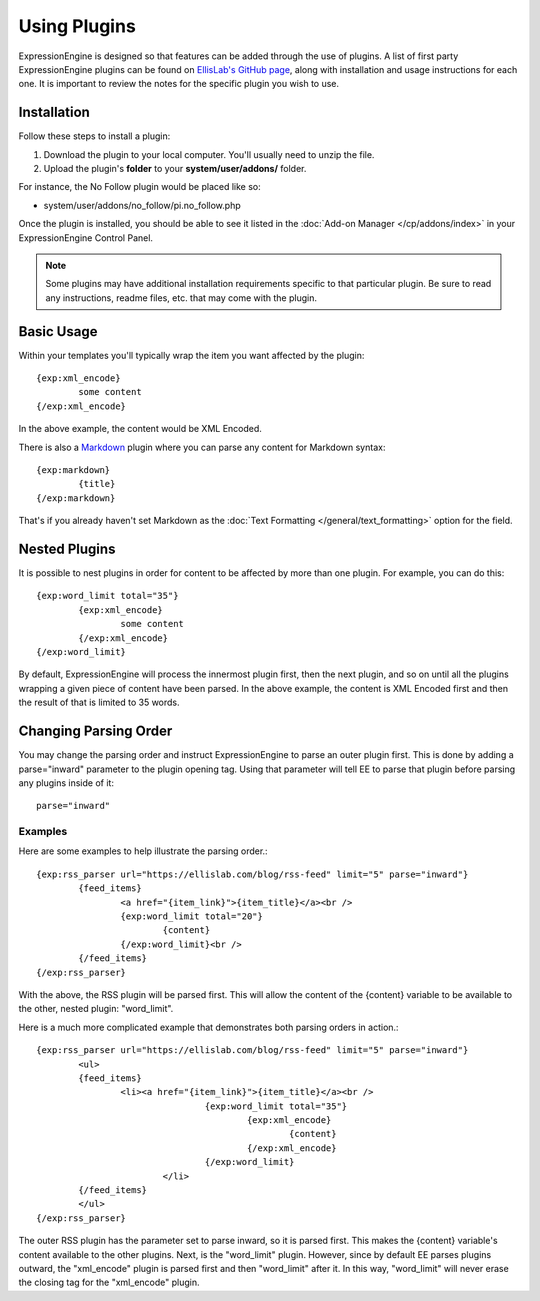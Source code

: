 Using Plugins
=============

ExpressionEngine is designed so that features can be added through the
use of plugins. A list of first party ExpressionEngine plugins can be
found on `EllisLab's GitHub page <https://github.com/EllisLab/>`_, along
with installation and usage instructions for each one. It is important
to review the notes for the specific plugin you wish to use.

Installation
------------

Follow these steps to install a plugin:

#. Download the plugin to your local computer. You'll usually need to
   unzip the file.
#. Upload the plugin's **folder** to your
   **system/user/addons/** folder.

For instance, the No Follow plugin would be placed like so:

-  system/user/addons/no_follow/pi.no_follow.php

Once the plugin is installed, you should be able to see it listed in the
:doc:`Add-on Manager </cp/addons/index>` in your
ExpressionEngine Control Panel.

.. note:: Some plugins may have additional installation requirements
   specific to that particular plugin. Be sure to read any instructions,
   readme files, etc. that may come with the plugin.

Basic Usage
-----------

Within your templates you'll typically wrap the item you want affected
by the plugin::

	{exp:xml_encode}
		some content
	{/exp:xml_encode}

In the above example, the content would be XML Encoded.

There is also a `Markdown <http://daringfireball.net/projects/markdown/>`_ plugin where you can parse any content for Markdown syntax::

	{exp:markdown}
		{title}
	{/exp:markdown}

That's if you already haven't set Markdown as the :doc:`Text Formatting </general/text_formatting>` option for the field.

.. _templates_nested_plugins:

Nested Plugins
--------------

It is possible to nest plugins in order for content to be affected by
more than one plugin. For example, you can do this::

	{exp:word_limit total="35"}
		{exp:xml_encode}
			some content
		{/exp:xml_encode}
	{/exp:word_limit}

By default, ExpressionEngine will process the innermost plugin first,
then the next plugin, and so on until all the plugins wrapping a given
piece of content have been parsed. In the above example, the content is
XML Encoded first and then the result of that is limited to 35 words.

Changing Parsing Order
----------------------

You may change the parsing order and instruct ExpressionEngine to parse
an outer plugin first. This is done by adding a parse="inward" parameter
to the plugin opening tag. Using that parameter will tell EE to parse
that plugin before parsing any plugins inside of it::

     parse="inward"

Examples
~~~~~~~~

Here are some examples to help illustrate the parsing order.::

	{exp:rss_parser url="https://ellislab.com/blog/rss-feed" limit="5" parse="inward"}
		{feed_items}
			<a href="{item_link}">{item_title}</a><br />
			{exp:word_limit total="20"}
				{content}
			{/exp:word_limit}<br />
		{/feed_items}
	{/exp:rss_parser}

With the above, the RSS plugin will be parsed first. This will
allow the content of the {content} variable to be available to the
other, nested plugin: "word_limit".

Here is a much more complicated example that demonstrates both parsing
orders in action.::

	{exp:rss_parser url="https://ellislab.com/blog/rss-feed" limit="5" parse="inward"}
		<ul>
		{feed_items}
			<li><a href="{item_link}">{item_title}</a><br />
					{exp:word_limit total="35"}
						{exp:xml_encode}
							{content}
						{/exp:xml_encode}
					{/exp:word_limit}
				</li>
		{/feed_items}
		</ul>
	{/exp:rss_parser}	

The outer RSS plugin has the parameter set to parse inward, so it
is parsed first. This makes the {content} variable's content available
to the other plugins. Next, is the "word_limit" plugin. However, since
by default EE parses plugins outward, the "xml_encode" plugin is parsed
first and then "word_limit" after it. In this way, "word_limit" will
never erase the closing tag for the "xml_encode" plugin.
